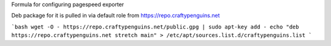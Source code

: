 Formula for configuring pagespeed exporter

Deb package for it is pulled in via default role from https://repo.craftypenguins.net

```bash
wget -O - https://repo.craftypenguins.net/public.gpg | sudo apt-key add -
echo "deb https://repo.craftypenguins.net stretch main" > /etc/apt/sources.list.d/craftypenguins.list
```
